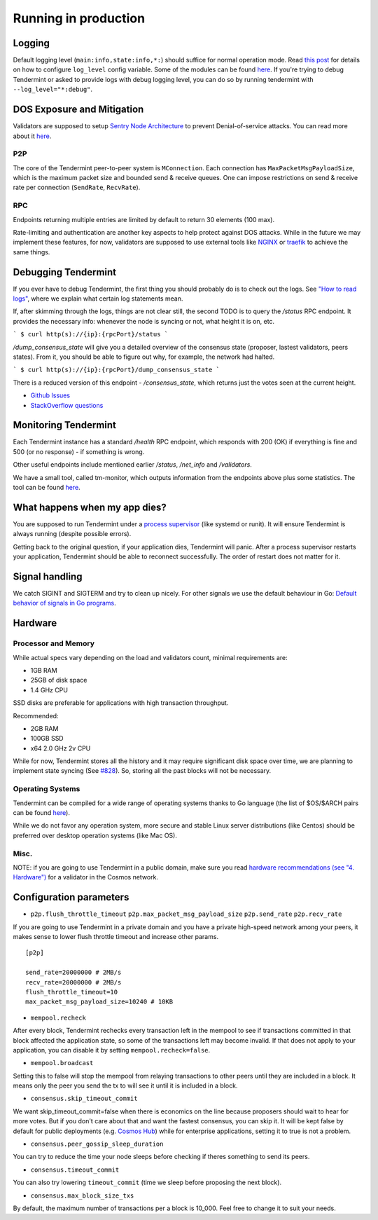 Running in production
=====================

Logging
-------

Default logging level (``main:info,state:info,*:``) should suffice for normal
operation mode. Read `this post
<https://blog.cosmos.network/one-of-the-exciting-new-features-in-0-10-0-release-is-smart-log-level-flag-e2506b4ab756>`__
for details on how to configure ``log_level`` config variable. Some of the
modules can be found `here <./how-to-read-logs.html#list-of-modules>`__. If
you're trying to debug Tendermint or asked to provide logs with debug logging
level, you can do so by running tendermint with ``--log_level="*:debug"``.

DOS Exposure and Mitigation
---------------------------

Validators are supposed to setup `Sentry Node Architecture
<https://blog.cosmos.network/tendermint-explained-bringing-bft-based-pos-to-the-public-blockchain-domain-f22e274a0fdb>`__
to prevent Denial-of-service attacks. You can read more about it `here
<https://github.com/tendermint/aib-data/blob/develop/medium/TendermintBFT.md>`__.

P2P
~~~

The core of the Tendermint peer-to-peer system is ``MConnection``. Each
connection has ``MaxPacketMsgPayloadSize``, which is the maximum packet size
and bounded send & receive queues. One can impose restrictions on send &
receive rate per connection (``SendRate``, ``RecvRate``).

RPC
~~~

Endpoints returning multiple entries are limited by default to return 30
elements (100 max).

Rate-limiting and authentication are another key aspects to help protect
against DOS attacks. While in the future we may implement these features, for
now, validators are supposed to use external tools like `NGINX
<https://www.nginx.com/blog/rate-limiting-nginx/>`__ or `traefik
<https://docs.traefik.io/configuration/commons/#rate-limiting>`__ to achieve
the same things.

Debugging Tendermint
--------------------

If you ever have to debug Tendermint, the first thing you should probably do is
to check out the logs. See `"How to read logs" <./how-to-read-logs.html>`__,
where we explain what certain log statements mean.

If, after skimming through the logs, things are not clear still, the second
TODO is to query the `/status` RPC endpoint. It provides the necessary info:
whenever the node is syncing or not, what height it is on, etc.

```
$ curl http(s)://{ip}:{rpcPort}/status
```

`/dump_consensus_state` will give you a detailed overview of the consensus
state (proposer, lastest validators, peers states). From it, you should be able
to figure out why, for example, the network had halted.

```
$ curl http(s)://{ip}:{rpcPort}/dump_consensus_state
```

There is a reduced version of this endpoint - `/consensus_state`, which
returns just the votes seen at the current height.

- `Github Issues <https://github.com/tendermint/tendermint/issues>`__
- `StackOverflow questions <https://stackoverflow.com/questions/tagged/tendermint>`__

Monitoring Tendermint
---------------------

Each Tendermint instance has a standard `/health` RPC endpoint, which responds
with 200 (OK) if everything is fine and 500 (or no response) - if something is
wrong.

Other useful endpoints include mentioned earlier `/status`, `/net_info` and
`/validators`.

We have a small tool, called tm-monitor, which outputs information from the
endpoints above plus some statistics. The tool can be found `here
<https://github.com/tendermint/tools/tree/master/tm-monitor>`__.

What happens when my app dies?
------------------------------

You are supposed to run Tendermint under a `process supervisor
<https://en.wikipedia.org/wiki/Process_supervision>`__ (like systemd or runit).
It will ensure Tendermint is always running (despite possible errors).

Getting back to the original question, if your application dies, Tendermint
will panic. After a process supervisor restarts your application, Tendermint
should be able to reconnect successfully. The order of restart does not matter
for it.

Signal handling
---------------

We catch SIGINT and SIGTERM and try to clean up nicely. For other signals we
use the default behaviour in Go: `Default behavior of signals in Go programs
<https://golang.org/pkg/os/signal/#hdr-Default_behavior_of_signals_in_Go_programs>`__.

Hardware
--------

Processor and Memory
~~~~~~~~~~~~~~~~~~~~

While actual specs vary depending on the load and validators count, minimal requirements are:

- 1GB RAM
- 25GB of disk space
- 1.4 GHz CPU

SSD disks are preferable for applications with high transaction throughput.

Recommended:

- 2GB RAM
- 100GB SSD
- x64 2.0 GHz 2v CPU

While for now, Tendermint stores all the history and it may require significant
disk space over time, we are planning to implement state syncing (See `#828
<https://github.com/tendermint/tendermint/issues/828>`__). So, storing all the
past blocks will not be necessary.

Operating Systems
~~~~~~~~~~~~~~~~~

Tendermint can be compiled for a wide range of operating systems thanks to Go
language (the list of $OS/$ARCH pairs can be found `here
<https://golang.org/doc/install/source#environment>`__).

While we do not favor any operation system, more secure and stable Linux server
distributions (like Centos) should be preferred over desktop operation systems
(like Mac OS).

Misc.
~~~~~

NOTE: if you are going to use Tendermint in a public domain, make sure you read
`hardware recommendations (see "4. Hardware")
<https://cosmos.network/validators>`__ for a validator in the Cosmos network.

Configuration parameters
------------------------

- ``p2p.flush_throttle_timeout``
  ``p2p.max_packet_msg_payload_size``
  ``p2p.send_rate``
  ``p2p.recv_rate``

If you are going to use Tendermint in a private domain and you have a private
high-speed network among your peers, it makes sense to lower flush throttle
timeout and increase other params.

::

    [p2p]

    send_rate=20000000 # 2MB/s
    recv_rate=20000000 # 2MB/s
    flush_throttle_timeout=10
    max_packet_msg_payload_size=10240 # 10KB

- ``mempool.recheck``

After every block, Tendermint rechecks every transaction left in the mempool to
see if transactions committed in that block affected the application state, so
some of the transactions left may become invalid. If that does not apply to
your application, you can disable it by setting ``mempool.recheck=false``.

- ``mempool.broadcast``

Setting this to false will stop the mempool from relaying transactions to other
peers until they are included in a block. It means only the peer you send the
tx to will see it until it is included in a block.

- ``consensus.skip_timeout_commit``

We want skip_timeout_commit=false when there is economics on the line because
proposers should wait to hear for more votes. But if you don't care about that
and want the fastest consensus, you can skip it. It will be kept false by
default for public deployments (e.g. `Cosmos Hub
<https://cosmos.network/intro/hub>`__) while for enterprise applications,
setting it to true is not a problem.

- ``consensus.peer_gossip_sleep_duration``

You can try to reduce the time your node sleeps before checking if theres something to send its peers.

- ``consensus.timeout_commit``

You can also try lowering ``timeout_commit`` (time we sleep before proposing the next block).

- ``consensus.max_block_size_txs``

By default, the maximum number of transactions per a block is 10_000. Feel free
to change it to suit your needs.
